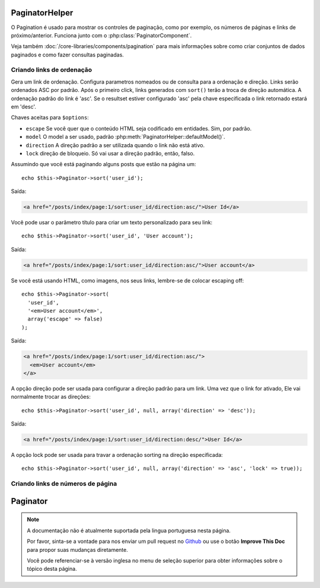 
PaginatorHelper
###############

.. php:class:: PaginatorHelper(View $view, array $settings = array())

O Pagination é usado para mostrar os controles de paginação, como por exemplo, os números de páginas e links de próximo/anterior. Funciona junto com o
:php:class:`PaginatorComponent`.

Veja também :doc:`/core-libraries/components/pagination` para mais informações sobre como
criar conjuntos de dados paginados e como fazer consultas paginadas.

Criando links de ordenação
===================

.. php:method:: sort($key, $title = null, $options = array())

    :param string $key: O nome da chave do conjunto de dados a ser ordenado
    :param string $title: Título do link. Se $title for nulo, $key será
        usada como título e será gerada por inflexão.
    :param array $options: Opções para o link de ordenação.

Gera um link de ordenação. Configura parametros nomeados ou de consulta para a ordenação e 
direção. Links serão ordenados ASC por padrão. Após o primeiro click, links
generados com ``sort()`` terão a troca de direção automática. A ordenação padrão do link é 'asc'. 
Se o resultset estiver configurado 'asc' pela chave especificada
o link retornado estará em 'desc'.

Chaves aceitas para ``$options``:

* ``escape`` Se você quer que o conteúdo HTML seja codificado em entidades. Sim, por padrão.
* ``model`` O model a ser usado, padrão :php:meth:`PaginatorHelper::defaultModel()`.
* ``direction`` A direção padrão a ser utilizada quando o link não está ativo.
* ``lock`` direção de bloqueio. Só vai usar a direção padrão, então, falso.

  .. versionadded:: 2.5
    Agora você pode configurar a opção lock para true para travar a direção de ordenação para a especificada.

Assumindo que você está paginando alguns posts que estão na página um::

    echo $this->Paginator->sort('user_id');

Saída:

.. code-block:: html

    <a href="/posts/index/page:1/sort:user_id/direction:asc/">User Id</a>

Você pode usar o parâmetro título para criar um texto personalizado para seu link::

    echo $this->Paginator->sort('user_id', 'User account');

Saída:

.. code-block:: html

    <a href="/posts/index/page:1/sort:user_id/direction:asc/">User account</a>

Se você está usando HTML, como imagens, nos seus links, lembre-se de colocar escaping off::

    echo $this->Paginator->sort(
      'user_id',
      '<em>User account</em>',
      array('escape' => false)
    );

Saída:

.. code-block:: html

    <a href="/posts/index/page:1/sort:user_id/direction:asc/">
      <em>User account</em>
    </a>

A opção direção pode ser usada para configurar a direção padrão para um link. Uma vez que
o link for ativado, Ele vai normalmente trocar as direções::

    echo $this->Paginator->sort('user_id', null, array('direction' => 'desc'));

Saída:

.. code-block:: html

    <a href="/posts/index/page:1/sort:user_id/direction:desc/">User Id</a>

A opção lock pode ser usada para travar a ordenação  sorting na direção especificada::

    echo $this->Paginator->sort('user_id', null, array('direction' => 'asc', 'lock' => true));

.. php:method:: sortDir(string $model = null, mixed $options = array())

    Pega a direção atual na qual os dados estão ordenados.

.. php:method:: sortKey(string $model = null, mixed $options = array())

    Pega a chave atual pela qual os dados estão ordenados.

Criando links de números de página
==========================


Paginator
#########

.. php:class:: PaginatorHelper(View $view, array $settings = array())

.. note::
    A documentação não é atualmente suportada pela lingua portuguesa nesta
    página.

    Por favor, sinta-se a vontade para nos enviar um pull request no
    `Github <https://github.com/cakephp/docs>`_ ou use o botão
    **Improve This Doc** para propor suas mudanças diretamente.

    Você pode referenciar-se à versão inglesa no menu de seleção superior
    para obter informações sobre o tópico desta página.

.. meta::
    :title lang=pt: PaginatorHelper
    :description lang=pt: The Pagination helper is used to output pagination controls such as page numbers and next/previous links.
    :keywords lang=pt: paginator helper,pagination,sort,page number links,pagination in views,prev link,next link,last link,first link,page counter
